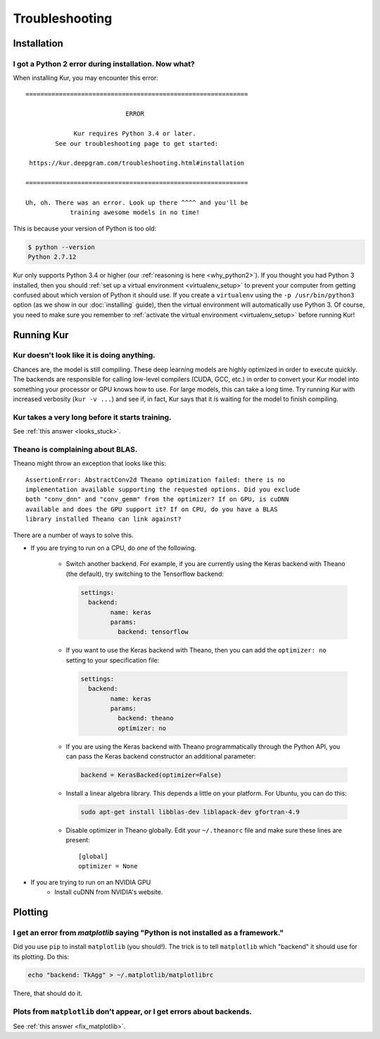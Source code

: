 ***************
Troubleshooting
***************

Installation
============

I got a Python 2 error during installation. Now what?
-----------------------------------------------------

When installing Kur, you may encounter this error::

    ============================================================
    
                               ERROR
    
                 Kur requires Python 3.4 or later.
            See our troubleshooting page to get started:
    
     https://kur.deepgram.com/troubleshooting.html#installation
    
    ============================================================
    
    Uh, oh. There was an error. Look up there ^^^^ and you'll be
                training awesome models in no time!

This is because your version of Python is too old:

.. code-block:: bash

	$ python --version
	Python 2.7.12

Kur only supports Python 3.4 or higher (our :ref:`reasoning is here
<why_python2>`). If you thought you had Python 3 installed, then you should
:ref:`set up a virtual environment <virtualenv_setup>` to prevent your computer
from getting confused about which version of Python it should use. If you
create a ``virtualenv`` using the ``-p /usr/bin/python3`` option (as we show in
our :doc:`installing` guide), then the virtual environment will automatically
use Python 3. Of course, you need to make sure you remember to :ref:`activate
the virtual environment <virtualenv_setup>` before running Kur!

Running Kur
===========

.. _looks_stuck:

Kur doesn't look like it is doing anything.
-------------------------------------------

Chances are, the model is still compiling. These deep learning models are
highly optimized in order to execute quickly. The backends are responsible for
calling low-level compilers (CUDA, GCC, etc.) in order to convert your Kur
model into something your processor or GPU knows how to use. For large models,
this can take a long time. Try running Kur with increased verbosity (``kur -v
...``) and see if, in fact, Kur says that it is waiting for the model to finish
compiling.

Kur takes a very long before it starts training.
------------------------------------------------

See :ref:`this answer <looks_stuck>`.

Theano is complaining about BLAS.
---------------------------------

Theano might throw an exception that looks like this::

	AssertionError: AbstractConv2d Theano optimization failed: there is no
	implementation available supporting the requested options. Did you exclude
	both "conv_dnn" and "conv_gemm" from the optimizer? If on GPU, is cuDNN
	available and does the GPU support it? If on CPU, do you have a BLAS
	library installed Theano can link against?

There are a number of ways to solve this.

- If you are trying to run on a CPU, do *one* of the following.

	- Switch another backend. For example, if you are currently using the Keras
	  backend with Theano (the default), try switching to the Tensorflow
	  backend:

	  .. code-block:: yaml

	  	settings:
		  backend:
			name: keras
			params:
			  backend: tensorflow

	- If you want to use the Keras backend with Theano, then you can add the
	  ``optimizer: no`` setting to your specification file:

	  .. code-block:: yaml

		settings:
		  backend:
			name: keras
			params:
			  backend: theano
			  optimizer: no

	- If you are using the Keras backend with Theano programmatically through
	  the Python API, you can pass the Keras backend constructor an additional
	  parameter:

	  .. code-block:: python

		backend = KerasBacked(optimizer=False)

	- Install a linear algebra library. This depends a little on your platform.
	  For Ubuntu, you can do this:

	  .. code-block:: bash

	  	sudo apt-get install libblas-dev liblapack-dev gfortran-4.9

	- Disable optimizer in Theano globally. Edit your ``~/.theanorc`` file and
	  make sure these lines are present::

		[global]
		optimizer = None

- If you are trying to run on an NVIDIA GPU
	- Install cuDNN from NVIDIA's website.

Plotting
========

.. _fix_matplotlib:

I get an error from `matplotlib` saying "Python is not installed as a framework."
---------------------------------------------------------------------------------

Did you use ``pip`` to install ``matplotlib`` (you should!). The trick is to
tell ``matplotlib`` which "backend" it should use for its plotting. Do this:

.. code-block:: bash

	echo "backend: TkAgg" > ~/.matplotlib/matplotlibrc

There, that should do it.

Plots from ``matplotlib`` don't appear, or I get errors about backends.
-----------------------------------------------------------------------

See :ref:`this answer <fix_matplotlib>`.
